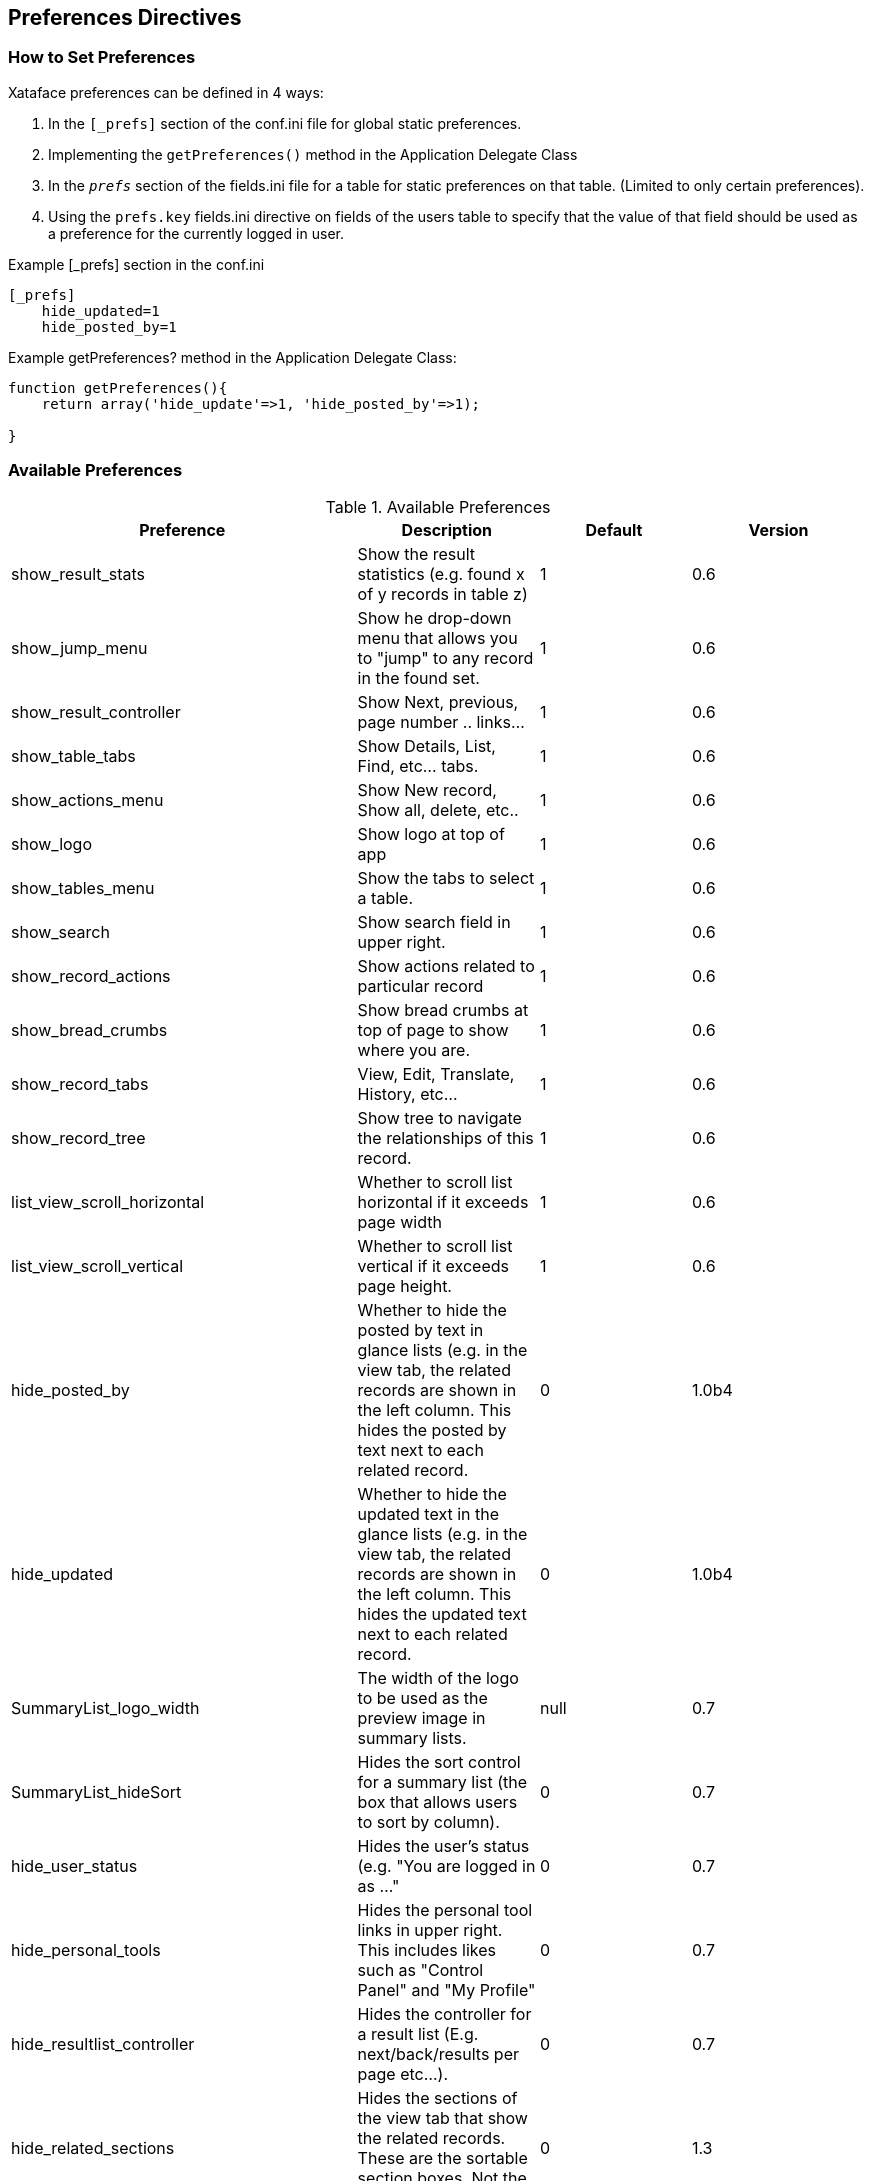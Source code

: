 [#preference-directives]
== Preferences Directives

[discrete]
=== How to Set Preferences

Xataface preferences can be defined in 4 ways:

. In the `[_prefs]` section of the conf.ini file for global static preferences.
. Implementing the `getPreferences()` method in the Application Delegate Class
. In the `__prefs__` section of the fields.ini file for a table for static preferences on that table. (Limited to only certain preferences).
. Using the `prefs.key` fields.ini directive on fields of the users table to specify that the value of that field should be used as a preference for the currently logged in user.

.Example [_prefs] section in the conf.ini
[source,ini]
----
[_prefs]
    hide_updated=1
    hide_posted_by=1
----

.Example getPreferences? method in the Application Delegate Class:
[source,ini]
----
function getPreferences(){
    return array('hide_update'=>1, 'hide_posted_by'=>1);

}
----

[discrete]
=== Available Preferences

.Available Preferences
[width="100%",options="header"]
|====================
| Preference | Description  | Default | Version
| show_result_stats |	Show the result statistics (e.g. found x of y records in table z) |	1 |	0.6
| show_jump_menu	|Show he drop-down menu that allows you to "jump" to any record in the found set. |	1 |	0.6
| show_result_controller |	Show Next, previous, page number .. links... |	1 |	0.6
|show_table_tabs |	Show Details, List, Find, etc... tabs. |	1 |	0.6
|show_actions_menu	|Show New record, Show all, delete, etc..	|1	|0.6
|show_logo	|Show logo at top of app	|1	|0.6
|show_tables_menu	|Show the tabs to select a table.	|1	|0.6
|show_search |	Show search field in upper right.	|1	|0.6
|show_record_actions	|Show actions related to particular record	|1	|0.6
|show_bread_crumbs	|Show bread crumbs at top of page to show where you are.	|1	|0.6
|show_record_tabs	|View, Edit, Translate, History, etc...	|1	|0.6
|show_record_tree	|Show tree to navigate the relationships of this record.	|1	|0.6
|list_view_scroll_horizontal	|Whether to scroll list horizontal if it exceeds page width	|1	|0.6
|list_view_scroll_vertical	|Whether to scroll list vertical if it exceeds page height.	|1	|0.6
|hide_posted_by	|Whether to hide the posted by text in glance lists (e.g. in the view tab, the related records are shown in the left column. This hides the posted by text next to each related record.	|0	|1.0b4
|hide_updated	|Whether to hide the updated text in the glance lists (e.g. in the view tab, the related records are shown in the left column. This hides the updated text next to each related record.	|0	|1.0b4
|SummaryList_logo_width	|The width of the logo to be used as the preview image in summary lists.	|null	|0.7
|SummaryList_hideSort	|Hides the sort control for a summary list (the box that allows users to sort by column).	|0	|0.7
|hide_user_status	|Hides the user's status (e.g. "You are logged in as ..."	|0	|0.7
|hide_personal_tools	|Hides the personal tool links in upper right. This includes likes such as "Control Panel" and "My Profile"	|0	|0.7
|hide_resultlist_controller	|Hides the controller for a result list (E.g. next/back/results per page etc...).	|0	|0.7
|hide_related_sections	|Hides the sections of the view tab that show the related records. These are the sortable section boxes. Not the related tabs.	|0	|1.3
|hide_record_search	|Hides the record search form that appears in the view tab. Not to be confused with the find tab.	|0	|1.3
|show_resultlist_controller_only_when_needed	|Sets the resultlist controller (e.g. back/next/results per page/etc...) to only show up if paging is required (i.e. if there are more records than can be shown on one page (according to the '-limit' parameter).	|0	|1.0
|hide_record_view_logo	|Hides the logo for a record that appears in the upper left of the view tab for each record.	|0	|0.7
|horizontal_tables_menu	|Whether to force the tables menu to appear as tabs along the top of the page (alternative is as a menu on the left). If there are 10 or fewer allowed tables, then the default is 1, otherwise the default is set to 0.	|1	|0.6
|hide_result_filters	|In list view, setting this value to 1 will cause the column filters to be hidden (the select lists to filter the results).	|0	|0.7
|show_filter_counts | A value of 0 will hide the result filter counts. | 1 | 3.0
|disable_select_rows	|A value of 1 causes the checkboxes in each row of the list view to be hidden.	|0	|0.7
|result_list_use_geturl	|Use the getURL() method to link to records in the list view rather than the default (which uses the -cursor parameter).	|0	|0.7
|disable_ajax_record_details	|Whether to disable the ajax record details (the '+' sign beside each record in list view that expands to show the record details.	|1	|0.7
|use_old_resultlist_controller	As of Xataface 1.1, a new style result list controller is used that resembles facebook. It is more slimmed down and is easier to manage. If you prefer the old controller, set this preference to 1.	|0	|1.1
|user_stylesheet	The name of a CSS file that should be used to define custom styles for the current user request.  Xataface will look for a stylesheet by this name inside the app's `css` directory, or the `xataface/css` directory. See <<user-specific-stylesheet>>	|None	|3.0
|====================

[discrete]
=== Inverse Preferences

The following preferences perform the inverse of some of the options above. When these options are set to 1, their respective option is set to 0.

.Inverse Preferences
[width="100%",options="header"]
|====================
|Name	|Inverse
|hide_nav_menu	|show_tables_menu
|hide_view_tabs	|show_table_tabs
|hide_result_controller	|show_result_controller
|hide_table_result_stats	|show_result_stats
|hide_search	|show_search
|====================
